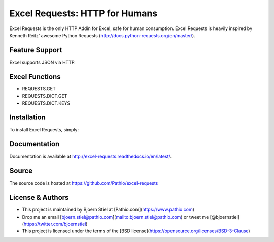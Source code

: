 Excel Requests: HTTP for Humans
===============================

Excel Requests is the only HTTP Addin for Excel, safe for human consumption.
Excel Requests is heavily inspired by Kenneth Reitz' awesome Python Requests (http://docs.python-requests.org/en/master/).


Feature Support
---------------

Excel supports JSON via HTTP.



Excel Functions
---------------

- REQUESTS.GET
- REQUESTS.DICT.GET
- REQUESTS.DICT.KEYS




Installation
------------

To install Excel Requests, simply:




Documentation
-------------

Documentation is available at http://excel-requests.readthedocs.io/en/latest/.



Source
-------------

The source code is hosted at https://github.com/Pathio/excel-requests



License & Authors
-----------------

- This project is maintained by Bjoern Stiel at [Pathio.com](https://www.pathio.com)
- Drop me an email [bjoern.stiel@pathio.com](mailto:bjoern.stiel@pathio.com) or tweet me [@bjoernstiel](https://twitter.com/bjoernstiel)
- This project is licensed under the terms of the [BSD license](https://opensource.org/licenses/BSD-3-Clause)